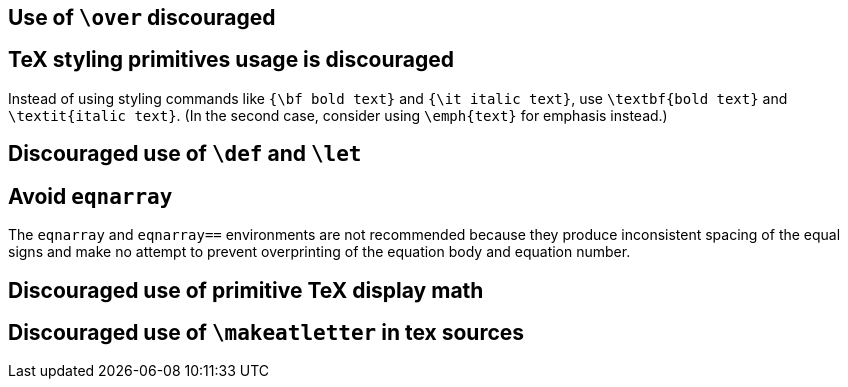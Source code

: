 == Use of `\over` discouraged
== TeX styling primitives usage is discouraged

Instead of using styling commands like `{\bf bold text}` and `{\it italic text}`, use `\textbf{bold text}` and `\textit{italic text}`.
(In the second case, consider using `\emph{text}` for emphasis instead.)

== Discouraged use of `\def` and `\let`

== [[ins:avoid-eqnarray]]Avoid `eqnarray`
The `eqnarray` and `eqnarray==` environments are not recommended because they produce inconsistent spacing of the equal signs and make no attempt to prevent overprinting of the equation body and equation number.


== Discouraged use of primitive TeX display math
== Discouraged use of `\makeatletter` in tex sources